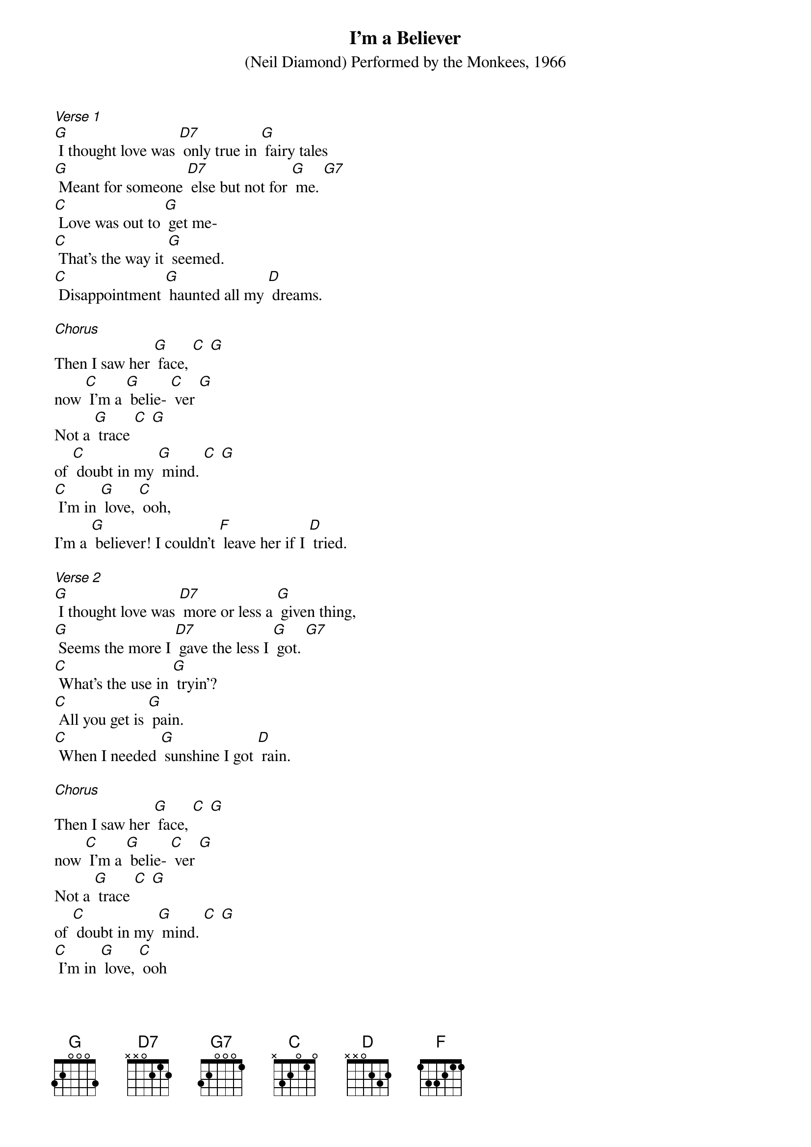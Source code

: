 {title:I'm a Believer}
{key:G}

{ST: (Neil Diamond) Performed by the Monkees, 1966}

[Verse 1]
[G] I thought love was [D7] only true in [G] fairy tales
[G] Meant for someone [D7] else but not for [G] me. [G7]
[C] Love was out to [G] get me-
[C] That's the way it [G] seemed.
[C] Disappointment [G] haunted all my [D] dreams.

[Chorus]
Then I saw her [G] face, [C] [G]
now [C] I'm a [G] belie- [C] ver [G]
Not a [G] trace [C] [G]
of [C] doubt in my [G] mind. [C] [G]
[C] I'm in [G] love, [C] ooh,
I'm a [G] believer! I couldn't [F] leave her if I [D] tried.

[Verse 2]
[G] I thought love was [D7] more or less a [G] given thing,
[G] Seems the more I [D7] gave the less I [G] got. [G7]
[C] What's the use in [G] tryin'?
[C] All you get is [G] pain.
[C] When I needed [G] sunshine I got [D] rain.

[Chorus]
Then I saw her [G] face, [C] [G]
now [C] I'm a [G] belie- [C] ver [G]
Not a [G] trace [C] [G]
of [C] doubt in my [G] mind. [C] [G]
[C] I'm in [G] love, [C] ooh
I'm a [G] believer! I couldn't [F] leave her if I [D] tried.

[Solo-kazoo]
[G] [D] [G] [G] x2

[Verse 2.5]
[C] Love was out to [G] get me
[C] That's the way it [G] seemed.
[C] Disappointment [G] haunted all my [D] dreams.

[Chorus]
Then I saw her [G] face, [C] [G]
now [C] I'm a [G] belie- [C] ver [G]
Not a [G] trace [C] [G]
of [C] doubt in my [G] mind. [C] [G]
[C] I'm in [G] love, [C] ooh
Im a [G] believer! I couldn't [F] leave her if I [D] tried.

[Outro]
Yes, I saw her [G] face, [C] [G]
now [C] I'm a [G] believer [C] [G]
[C] Not a [G] trace [C] [G]
of [C] doubt in my [G] mind. [C] [G]

Said [C] I'm a [G] believer [C] [G]
[C] I'm a be- [G] liever [C] [G]
Said [C] I'm a be- [C] liever [C] [G]
--[C] I'm a be- [C] liever [C] [G]
-
Said [C] I'm a be- [G] liever [C] [G]
--[C] I'm a be- [G] liever [C] [G] hold [G]
